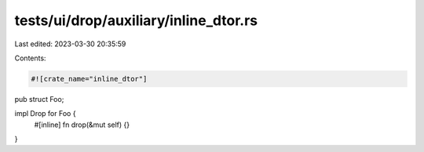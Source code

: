 tests/ui/drop/auxiliary/inline_dtor.rs
======================================

Last edited: 2023-03-30 20:35:59

Contents:

.. code-block:: rs

    #![crate_name="inline_dtor"]

pub struct Foo;

impl Drop for Foo {
    #[inline]
    fn drop(&mut self) {}
}


